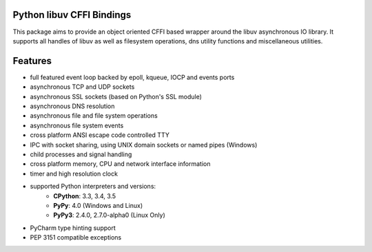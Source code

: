 Python libuv CFFI Bindings
==========================

|pypi| |unix_build| |windows_build| |coverage| |docs|

This package aims to provide an object oriented CFFI based wrapper around the libuv
asynchronous IO library. It supports all handles of libuv as well as filesystem
operations, dns utility functions and miscellaneous utilities.

Features
========
- full featured event loop backed by epoll, kqueue, IOCP and events ports
- asynchronous TCP and UDP sockets
- asynchronous SSL sockets (based on Python's SSL module)
- asynchronous DNS resolution
- asynchronous file and file system operations
- asynchronous file system events
- cross platform ANSI escape code controlled TTY
- IPC with socket sharing, using UNIX domain sockets or named pipes (Windows)
- child processes and signal handling
- cross platform memory, CPU and network interface information
- timer and high resolution clock
- supported Python interpreters and versions:
   - **CPython**: 3.3, 3.4, 3.5
   - **PyPy**: 4.0 (Windows and Linux)
   - **PyPy3**: 2.4.0, 2.7.0-alpha0 (Linux Only)
- PyCharm type hinting support
- PEP 3151 compatible exceptions


.. |pypi| image:: https://img.shields.io/pypi/v/uv.svg?style=flat-square&label=latest%20version
    :target: https://pypi.python.org/pypi/uv

.. |unix_build| image:: https://img.shields.io/travis/koehlma/uv/master.svg?style=flat-square&label=unix%20build
    :target: https://travis-ci.org/koehlma/uv

.. |windows_build| image:: https://img.shields.io/appveyor/ci/koehlma/uv.svg?style=flat-square&label=windows%20build
    :target: https://ci.appveyor.com/project/koehlma/uv

.. |docs| image:: https://readthedocs.org/projects/uv/badge/?version=latest&style=flat-square
    :target: https://uv.readthedocs.org/en/latest/

.. |coverage| image:: https://img.shields.io/coveralls/koehlma/uv/master.svg?style=flat-square
    :target: https://coveralls.io/github/koehlma/uv?branch=master
